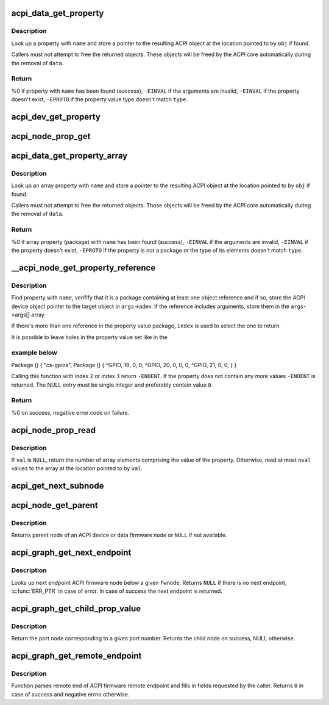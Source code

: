 .. -*- coding: utf-8; mode: rst -*-
.. src-file: drivers/acpi/property.c

.. _`acpi_data_get_property`:

acpi_data_get_property
======================

.. c:function:: int acpi_data_get_property(const struct acpi_device_data *data, const char *name, acpi_object_type type, const union acpi_object **obj)

    return an ACPI property with given name

    :param const struct acpi_device_data \*data:
        ACPI device deta object to get the property from

    :param const char \*name:
        Name of the property

    :param acpi_object_type type:
        Expected property type

    :param const union acpi_object \*\*obj:
        Location to store the property value (if not \ ``NULL``\ )

.. _`acpi_data_get_property.description`:

Description
-----------

Look up a property with \ ``name``\  and store a pointer to the resulting ACPI
object at the location pointed to by \ ``obj``\  if found.

Callers must not attempt to free the returned objects.  These objects will be
freed by the ACPI core automatically during the removal of \ ``data``\ .

.. _`acpi_data_get_property.return`:

Return
------

%0 if property with \ ``name``\  has been found (success),
\ ``-EINVAL``\  if the arguments are invalid,
\ ``-EINVAL``\  if the property doesn't exist,
\ ``-EPROTO``\  if the property value type doesn't match \ ``type``\ .

.. _`acpi_dev_get_property`:

acpi_dev_get_property
=====================

.. c:function:: int acpi_dev_get_property(const struct acpi_device *adev, const char *name, acpi_object_type type, const union acpi_object **obj)

    return an ACPI property with given name.

    :param const struct acpi_device \*adev:
        ACPI device to get the property from.

    :param const char \*name:
        Name of the property.

    :param acpi_object_type type:
        Expected property type.

    :param const union acpi_object \*\*obj:
        Location to store the property value (if not \ ``NULL``\ ).

.. _`acpi_node_prop_get`:

acpi_node_prop_get
==================

.. c:function:: int acpi_node_prop_get(const struct fwnode_handle *fwnode, const char *propname, void **valptr)

    return an ACPI property with given name.

    :param const struct fwnode_handle \*fwnode:
        Firmware node to get the property from.

    :param const char \*propname:
        Name of the property.

    :param void \*\*valptr:
        Location to store a pointer to the property value (if not \ ``NULL``\ ).

.. _`acpi_data_get_property_array`:

acpi_data_get_property_array
============================

.. c:function:: int acpi_data_get_property_array(const struct acpi_device_data *data, const char *name, acpi_object_type type, const union acpi_object **obj)

    return an ACPI array property with given name

    :param const struct acpi_device_data \*data:
        *undescribed*

    :param const char \*name:
        Name of the property

    :param acpi_object_type type:
        Expected type of array elements

    :param const union acpi_object \*\*obj:
        Location to store a pointer to the property value (if not NULL)

.. _`acpi_data_get_property_array.description`:

Description
-----------

Look up an array property with \ ``name``\  and store a pointer to the resulting
ACPI object at the location pointed to by \ ``obj``\  if found.

Callers must not attempt to free the returned objects.  Those objects will be
freed by the ACPI core automatically during the removal of \ ``data``\ .

.. _`acpi_data_get_property_array.return`:

Return
------

%0 if array property (package) with \ ``name``\  has been found (success),
\ ``-EINVAL``\  if the arguments are invalid,
\ ``-EINVAL``\  if the property doesn't exist,
\ ``-EPROTO``\  if the property is not a package or the type of its elements
doesn't match \ ``type``\ .

.. _`__acpi_node_get_property_reference`:

__acpi_node_get_property_reference
==================================

.. c:function:: int __acpi_node_get_property_reference(const struct fwnode_handle *fwnode, const char *propname, size_t index, size_t num_args, struct acpi_reference_args *args)

    returns handle to the referenced object

    :param const struct fwnode_handle \*fwnode:
        Firmware node to get the property from

    :param const char \*propname:
        Name of the property

    :param size_t index:
        Index of the reference to return

    :param size_t num_args:
        Maximum number of arguments after each reference

    :param struct acpi_reference_args \*args:
        Location to store the returned reference with optional arguments

.. _`__acpi_node_get_property_reference.description`:

Description
-----------

Find property with \ ``name``\ , verifify that it is a package containing at least
one object reference and if so, store the ACPI device object pointer to the
target object in \ ``args``\ ->adev.  If the reference includes arguments, store
them in the \ ``args``\ ->args[] array.

If there's more than one reference in the property value package, \ ``index``\  is
used to select the one to return.

It is possible to leave holes in the property value set like in the

.. _`__acpi_node_get_property_reference.example-below`:

example below
-------------


Package () {
"cs-gpios",
Package () {
^GPIO, 19, 0, 0,
^GPIO, 20, 0, 0,
0,
^GPIO, 21, 0, 0,
}
}

Calling this function with index \ ``2``\  or index \ ``3``\  return \ ``-ENOENT``\ . If the
property does not contain any more values \ ``-ENOENT``\  is returned. The NULL
entry must be single integer and preferably contain value \ ``0``\ .

.. _`__acpi_node_get_property_reference.return`:

Return
------

%0 on success, negative error code on failure.

.. _`acpi_node_prop_read`:

acpi_node_prop_read
===================

.. c:function:: int acpi_node_prop_read(const struct fwnode_handle *fwnode, const char *propname, enum dev_prop_type proptype, void *val, size_t nval)

    retrieve the value of an ACPI property with given name.

    :param const struct fwnode_handle \*fwnode:
        Firmware node to get the property from.

    :param const char \*propname:
        Name of the property.

    :param enum dev_prop_type proptype:
        Expected property type.

    :param void \*val:
        Location to store the property value (if not \ ``NULL``\ ).

    :param size_t nval:
        Size of the array pointed to by \ ``val``\ .

.. _`acpi_node_prop_read.description`:

Description
-----------

If \ ``val``\  is \ ``NULL``\ , return the number of array elements comprising the value
of the property.  Otherwise, read at most \ ``nval``\  values to the array at the
location pointed to by \ ``val``\ .

.. _`acpi_get_next_subnode`:

acpi_get_next_subnode
=====================

.. c:function:: struct fwnode_handle *acpi_get_next_subnode(const struct fwnode_handle *fwnode, struct fwnode_handle *child)

    Return the next child node handle for a fwnode

    :param const struct fwnode_handle \*fwnode:
        Firmware node to find the next child node for.

    :param struct fwnode_handle \*child:
        Handle to one of the device's child nodes or a null handle.

.. _`acpi_node_get_parent`:

acpi_node_get_parent
====================

.. c:function:: struct fwnode_handle *acpi_node_get_parent(const struct fwnode_handle *fwnode)

    Return parent fwnode of this fwnode

    :param const struct fwnode_handle \*fwnode:
        Firmware node whose parent to get

.. _`acpi_node_get_parent.description`:

Description
-----------

Returns parent node of an ACPI device or data firmware node or \ ``NULL``\  if
not available.

.. _`acpi_graph_get_next_endpoint`:

acpi_graph_get_next_endpoint
============================

.. c:function:: struct fwnode_handle *acpi_graph_get_next_endpoint(const struct fwnode_handle *fwnode, struct fwnode_handle *prev)

    Get next endpoint ACPI firmware node

    :param const struct fwnode_handle \*fwnode:
        Pointer to the parent firmware node

    :param struct fwnode_handle \*prev:
        Previous endpoint node or \ ``NULL``\  to get the first

.. _`acpi_graph_get_next_endpoint.description`:

Description
-----------

Looks up next endpoint ACPI firmware node below a given \ ``fwnode``\ . Returns
\ ``NULL``\  if there is no next endpoint, \ :c:func:`ERR_PTR`\  in case of error. In case
of success the next endpoint is returned.

.. _`acpi_graph_get_child_prop_value`:

acpi_graph_get_child_prop_value
===============================

.. c:function:: struct fwnode_handle *acpi_graph_get_child_prop_value(const struct fwnode_handle *fwnode, const char *prop_name, unsigned int val)

    Return a child with a given property value

    :param const struct fwnode_handle \*fwnode:
        device fwnode

    :param const char \*prop_name:
        The name of the property to look for

    :param unsigned int val:
        the desired property value

.. _`acpi_graph_get_child_prop_value.description`:

Description
-----------

Return the port node corresponding to a given port number. Returns
the child node on success, NULL otherwise.

.. _`acpi_graph_get_remote_endpoint`:

acpi_graph_get_remote_endpoint
==============================

.. c:function:: int acpi_graph_get_remote_endpoint(const struct fwnode_handle *__fwnode, struct fwnode_handle **parent, struct fwnode_handle **port, struct fwnode_handle **endpoint)

    Parses and returns remote end of an endpoint

    :param const struct fwnode_handle \*__fwnode:
        *undescribed*

    :param struct fwnode_handle \*\*parent:
        Firmware node of remote port parent is filled here if not \ ``NULL``\ 

    :param struct fwnode_handle \*\*port:
        Firmware node of remote port is filled here if not \ ``NULL``\ 

    :param struct fwnode_handle \*\*endpoint:
        Firmware node of remote endpoint is filled here if not \ ``NULL``\ 

.. _`acpi_graph_get_remote_endpoint.description`:

Description
-----------

Function parses remote end of ACPI firmware remote endpoint and fills in
fields requested by the caller. Returns \ ``0``\  in case of success and
negative errno otherwise.

.. This file was automatic generated / don't edit.

